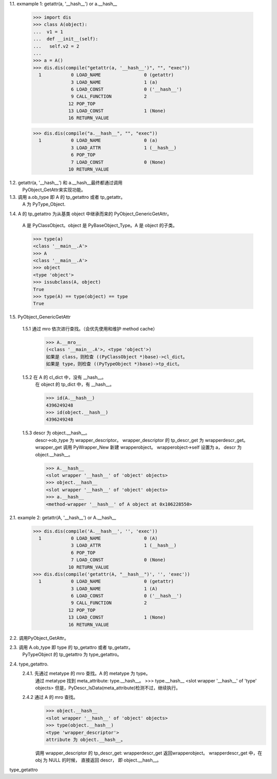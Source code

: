 1.1.	exmample 1: getattr(a, '__hash__') or a.__hash__

		>>> import dis
		>>> class A(object): 
		...  v1 = 1
		...  def __init__(self):
		...   self.v2 = 2
		... 
		>>> a = A()
		>>> dis.dis(compile("getattr(a, '__hash__')", "", "exec"))
		  1           0 LOAD_NAME                0 (getattr)
		              3 LOAD_NAME                1 (a)
		              6 LOAD_CONST               0 ('__hash__')
		              9 CALL_FUNCTION            2
		             12 POP_TOP             
		             13 LOAD_CONST               1 (None)
		             16 RETURN_VALUE        

		>>> dis.dis(compile("a.__hash__", "", "exec"))
		  1           0 LOAD_NAME                0 (a)
		              3 LOAD_ATTR                1 (__hash__)
		              6 POP_TOP             
		              7 LOAD_CONST               0 (None)
		             10 RETURN_VALUE      


1.2. 	getattr(a, '__hash__') 和 a.__hash__最终都通过调用
		PyObject_GetAttr来实现功能。

1.3.	调用 a.ob_type 即 A 的 tp_getattro 或者 tp_getattr。
		A 为 PyType_Object.
	
1.4.	A 的 tp_getattro 为从基类 object 中继承而来的 PyObject_GenericGetAttr。

		A 是 PyClassObject。object 是 PyBaseObject_Type。A 是 object 的子类。

		>>> type(a)
		<class '__main__.A'>
		>>> A
		<class '__main__.A'>
		>>> object
		<type 'object'>
		>>> issubclass(A, object)
		True
		>>> type(A) == type(object) == type
		True

1.5.	PyObject_GenericGetAttr

		1.5.1	通过 mro 依次进行查找。（会优先使用和维护 method cache）
				>>> A.__mro__
				(<class '__main__.A'>, <type 'object'>)
				如果是 class，则检查 ((PyClassObject *)base)->cl_dict。
				如果是 type，则检查 ((PyTypeObject *)base)->tp_dict。

		1.5.2	在 A 的 cl_dict 中，没有 __hash__。
				在 object 的 tp_dict 中，有 __hash__。

				>>> id(A.__hash__)
				4396249248
				>>> id(object.__hash__)
				4396249248

		1.5.3 	descr 为 object.__hash__。
				descr->ob_type 为 wrapper_descriptor。
				wrapper_descriptor 的 tp_descr_get 为 wrapperdescr_get。
				wrapper_get 调用 PyWrapper_New 新建 wrapperobject。 
				wrapperobject->self 设置为 a， descr 为 object.__hash__。

				>>> A.__hash__
				<slot wrapper '__hash__' of 'object' objects>
				>>> object.__hash__
				<slot wrapper '__hash__' of 'object' objects>
				>>> a.__hash__
				<method-wrapper '__hash__' of A object at 0x106228550>


2.1.	example 2: getattr(A, '__hash__') or A.__hash__ 

		>>> dis.dis(compile('A.__hash__', '', 'exec'))
		  1           0 LOAD_NAME                0 (A)
		              3 LOAD_ATTR                1 (__hash__)
		              6 POP_TOP             
		              7 LOAD_CONST               0 (None)
		             10 RETURN_VALUE        
		>>> dis.dis(compile('getattr(A, "__hash__")', '', 'exec'))
		  1           0 LOAD_NAME                0 (getattr)
		              3 LOAD_NAME                1 (A)
		              6 LOAD_CONST               0 ('__hash__')
		              9 CALL_FUNCTION            2
		             12 POP_TOP             
		             13 LOAD_CONST               1 (None)
		             16 RETURN_VALUE  

2.2.	调用PyObject_GetAttr。	

2.3.	调用 A.ob_type 即 type 的 tp_getattro 或者 tp_getattr。
		PyTypeObject 的 tp_getattro 为 type_getattro。

2.4.	type_getattro.
		2.4.1.	先通过 metatype 的 mro 查找。A 的 metatype 为 type。
				通过 metatype 找到 meta_attribute: type.__hash__。 
				>>> type.__hash__
				<slot wrapper '__hash__' of 'type' objects>
				但是，PyDescr_IsData(meta_attribute)检测不过，继续执行。

		2.4.2	通过 A 的 mro 查找。
				>>> object.__hash__
				<slot wrapper '__hash__' of 'object' objects>
				>>> type(object.__hash__)
				<type 'wrapper_descriptor'>
				attribute 为 object.__hash__。

				调用 wrapper_descriptor 的 tp_descr_get: wrapperdescr_get
				返回wrapperobject。
				wrapperdescr_get 中，在 obj 为 NULL 的时候， 直接返回 descr，
				即 object.__hash__。





type_getattro